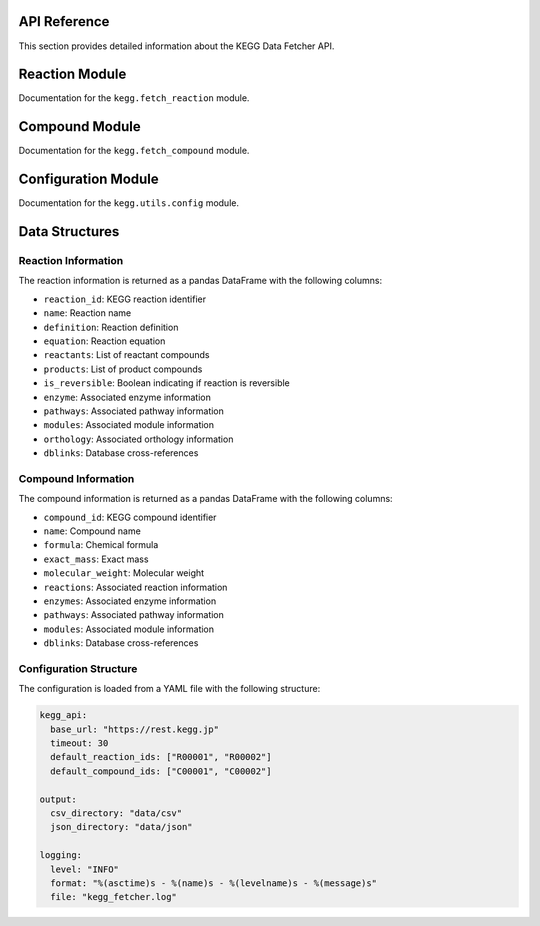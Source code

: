 API Reference
============

This section provides detailed information about the KEGG Data Fetcher API.

Reaction Module
==============

Documentation for the ``kegg.fetch_reaction`` module.

Compound Module
==============

Documentation for the ``kegg.fetch_compound`` module.

Configuration Module
==================

Documentation for the ``kegg.utils.config`` module.

Data Structures
==============

Reaction Information
~~~~~~~~~~~~~~~~~~~

The reaction information is returned as a pandas DataFrame with the following columns:

- ``reaction_id``: KEGG reaction identifier
- ``name``: Reaction name
- ``definition``: Reaction definition
- ``equation``: Reaction equation
- ``reactants``: List of reactant compounds
- ``products``: List of product compounds
- ``is_reversible``: Boolean indicating if reaction is reversible
- ``enzyme``: Associated enzyme information
- ``pathways``: Associated pathway information
- ``modules``: Associated module information
- ``orthology``: Associated orthology information
- ``dblinks``: Database cross-references

Compound Information
~~~~~~~~~~~~~~~~~~

The compound information is returned as a pandas DataFrame with the following columns:

- ``compound_id``: KEGG compound identifier
- ``name``: Compound name
- ``formula``: Chemical formula
- ``exact_mass``: Exact mass
- ``molecular_weight``: Molecular weight
- ``reactions``: Associated reaction information
- ``enzymes``: Associated enzyme information
- ``pathways``: Associated pathway information
- ``modules``: Associated module information
- ``dblinks``: Database cross-references

Configuration Structure
~~~~~~~~~~~~~~~~~~~~~

The configuration is loaded from a YAML file with the following structure:

.. code-block:: yaml

    kegg_api:
      base_url: "https://rest.kegg.jp"
      timeout: 30
      default_reaction_ids: ["R00001", "R00002"]
      default_compound_ids: ["C00001", "C00002"]

    output:
      csv_directory: "data/csv"
      json_directory: "data/json"

    logging:
      level: "INFO"
      format: "%(asctime)s - %(name)s - %(levelname)s - %(message)s"
      file: "kegg_fetcher.log" 